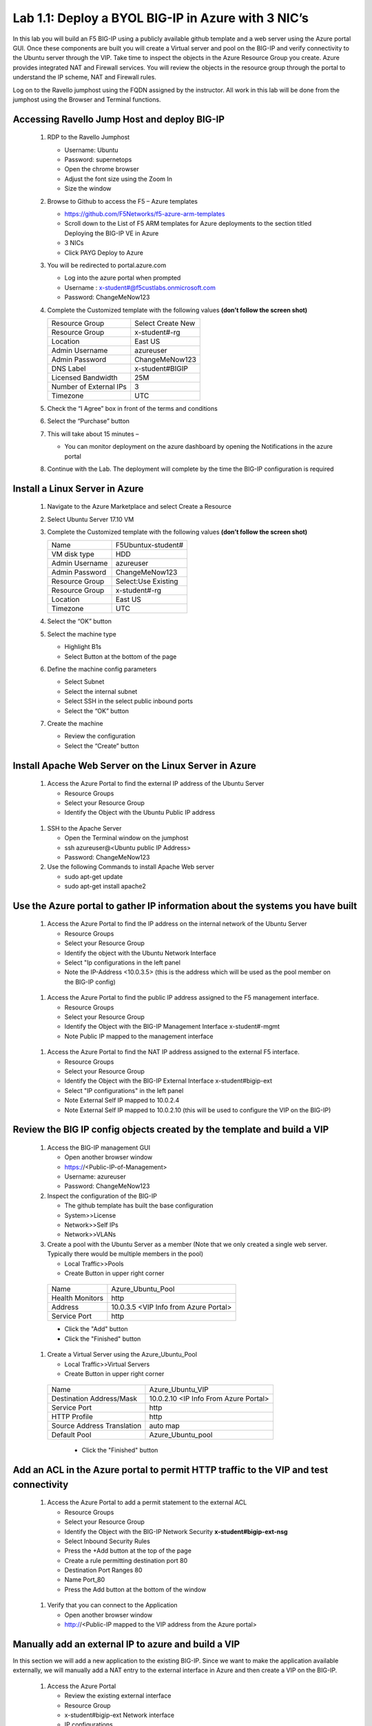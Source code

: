      
Lab 1.1: Deploy a BYOL BIG-IP in Azure with 3 NIC’s
===================================================



In this lab you will build an F5 BIG-IP using a publicly available github template and a web server using the Azure portal GUI.  Once these components are built you will create a Virtual server and pool on the BIG-IP and verify connectivity to the Ubuntu server through the VIP.  Take time to inspect the objects in the Azure Resource Group you create. Azure provides integrated NAT and Firewall services. You will review the objects in the resource group through the portal to understand the IP scheme, NAT and Firewall rules.

Log on to the Ravello jumphost using the FQDN assigned by the instructor. All work in this lab will be done from the jumphost using the Browser and Terminal functions. 

   |image3|

Accessing Ravello Jump Host and deploy BIG-IP
~~~~~~~~~~~~~~~~~~~~~~~~~~~~~~~~~~~~~~~~~~~~~~~~~~~~~~~~~~~~~~~~~~~~~~~~~~~~~~~~~~~~~~~~~~~~~~~~~~~~

 #. RDP to the Ravello Jumphost

    - Username: Ubuntu
    - Password: supernetops
    - Open the chrome browser
    - Adjust the font size using the Zoom In
    - Size the window
 #. Browse to Github to access the F5 – Azure templates

    - https://github.com/F5Networks/f5-azure-arm-templates
    - Scroll down to the List of F5 ARM templates for Azure deployments to the section titled Deploying the BIG-IP VE in Azure 
    - 3 NICs  
    - Click PAYG Deploy to Azure
    |image101|

 #. You will be redirected to portal.azure.com

    - Log into the azure portal when prompted
    - Username : x-student#@f5custlabs.onmicrosoft.com
    - Password:  ChangeMeNow123

 #. Complete the Customized template with the following values **(don’t follow the screen shot)**
 
    +------------------------+---------------------+
    | Resource Group         | Select Create New   |
    +------------------------+---------------------+
    | Resource Group         | x-student#-rg       |
    +------------------------+---------------------+
    | Location               | East US             |
    +------------------------+---------------------+
    | Admin Username         | azureuser           |
    +------------------------+---------------------+
    | Admin Password         | ChangeMeNow123      |
    +------------------------+---------------------+
    | DNS Label              | x-student#BIGIP     |
    +------------------------+---------------------+
    | Licensed Bandwidth     | 25M                 |
    +------------------------+---------------------+
    | Number of External IPs | 3                   |                      
    +------------------------+---------------------+
    |Timezone                | UTC                 |
    +------------------------+---------------------+ 
 
 #. Check the “I Agree” box in front of the terms and conditions
 #. Select the “Purchase” button

    |image102|
    
 #. This will take about 15 minutes –
 
    - You can monitor deployment on the azure dashboard by opening the Notifications in the azure portal

    |image103|

 #. Continue with the Lab. The deployment will complete by the time the BIG-IP configuration is required


Install a Linux Server in Azure
~~~~~~~~~~~~~~~~~~~~~~~~~~~~~~~~

 #. Navigate to the Azure Marketplace and select Create a Resource
 #. Select Ubuntu Server 17.10 VM

    |image104|

 #. Complete the Customized template with the following values **(don’t follow the screen shot)**

    +------------------------+---------------------+
    | Name                   | F5Ubuntux-student#  |
    +------------------------+---------------------+
    | VM disk type           | HDD                 |
    +------------------------+---------------------+
    | Admin Username         | azureuser           |
    +------------------------+---------------------+
    | Admin Password         | ChangeMeNow123      |
    +------------------------+---------------------+
    | Resource Group         | Select:Use Existing |
    +------------------------+---------------------+
    | Resource Group         | x-student#-rg       |
    +------------------------+---------------------+
    | Location               | East US             |                      
    +------------------------+---------------------+
    |Timezone                | UTC                 |
    +------------------------+---------------------+ 

 #. Select the “OK” button

    |image105|
   
 #. Select the machine type

    - Highlight B1s
    - Select Button at the bottom of the page

    |image106|

 #. Define the machine config parameters

    - Select Subnet
    - Select the internal subnet
    - Select SSH in the select public inbound ports
    - Select the “OK” button

    |image107|

 #. Create the machine
 
    - Review the configuration
    - Select the “Create” button

    |IMAGE108|

Install Apache Web Server on the Linux Server in Azure
~~~~~~~~~~~~~~~~~~~~~~~~~~~~~~~~~~~~~~~~~~~~~~~~~~~~~~
 #. Access the Azure Portal to find the external IP address of the Ubuntu Server

    - Resource Groups
    - Select your Resource Group
    - Identify the Object with the Ubuntu Public IP address

   |image109|

 #. SSH to the Apache Server 

    - Open the Terminal window on the jumphost
    - ssh  azureuser@<Ubuntu public IP Address>
    - Password: ChangeMeNow123
   
 #. Use the following Commands to install Apache Web server

    - sudo apt-get update
    - sudo apt-get install apache2


Use the Azure portal to gather IP information about the systems you have built
~~~~~~~~~~~~~~~~~~~~~~~~~~~~~~~~~~~~~~~~~~~~~~~~~~~~~~~~~~~~~~~~~~~~~~~~~~~~~~~~~~~~~~~~~~~~~~~~~~~~
 #. Access the Azure Portal to find the IP address on the internal network of the Ubuntu Server

    - Resource Groups
    - Select your Resource Group
    - Identify the object with the Ubuntu Network Interface 
    - Select  "Ip configurations in the left panel
    - Note the IP-Address <10.0.3.5> (this is the address which will be used as the pool member on the BIG-IP config)

   |image110|

 #. Access the Azure Portal to find the public IP address assigned to the F5 management interface.
 
    - Resource Groups
    - Select your Resource Group
    - Identify the Object with the BIG-IP Management Interface x-student#-mgmt
    - Note Public IP mapped to the management interface

   |image111|

 #. Access the Azure Portal to find the NAT IP address assigned to the external F5 interface. 


    - Resource Groups
    - Select your Resource Group
    - Identify the Object with the BIG-IP External Interface x-student#bigip-ext
    - Select "IP configurations" in the left panel
    - Note External Self IP mapped to 10.0.2.4
    - Note External Self IP mapped to 10.0.2.10 (this will be used to configure the VIP on the BIG-IP)

   |image112|

Review the BIG IP config objects created by the template and build a VIP
~~~~~~~~~~~~~~~~~~~~~~~~~~~~~~~~~~~~~~~~~~~~~~~~~~~~~~~~~~~~~~~~~~~~~~~~~~~~~~~~~~~~~~~~~~~~~~~~~~~~


 #. Access the BIG-IP management GUI

    - Open another browser window
    - https://<Public-IP-of-Management>
    - Username: azureuser
    - Password: ChangeMeNow123

 #. Inspect the configuration of the BIG-IP

    - The github template has built the base configuration 
    - System>>License
    - Network>>Self IPs
    - Network>>VLANs

 #. Create a pool with the Ubuntu Server as a member (Note that we only created a single web server. Typically there would be multiple members in the pool)

    - Local Traffic>>Pools
    - Create Button in upper right corner

   +------------------------+----------------------------------------+
   | Name                   | Azure_Ubuntu_Pool                      |
   +------------------------+----------------------------------------+
   | Health Monitors        | http                                   |
   +------------------------+----------------------------------------+
   | Address                | 10.0.3.5  <VIP Info from Azure Portal> |
   +------------------------+----------------------------------------+
   | Service Port           | http                                   |
   +------------------------+----------------------------------------+
   
   - Click the "Add" button
   - Click the "Finished" button


   |image113|
   
 #. Create a Virtual Server using the Azure_Ubuntu_Pool

    - Local Traffic>>Virtual Servers
    - Create Button in upper right corner

   +---------------------------------------------+---------------------------------------+
   | Name                                        | Azure_Ubuntu_VIP                      |
   +---------------------------------------------+---------------------------------------+
   | Destination Address/Mask                    | 10.0.2.10 <IP Info From Azure Portal> |
   +---------------------------------------------+---------------------------------------+
   | Service Port                                | http                                  |
   +---------------------------------------------+---------------------------------------+
   | HTTP Profile                                | http                                  |
   +---------------------------------------------+---------------------------------------+
   |Source Address Translation                   | auto map                              |
   +---------------------------------------------+---------------------------------------+
   | Default Pool                                | Azure_Ubuntu_pool                     |
   +---------------------------------------------+---------------------------------------+

    - Click the "Finished" button

   |image114|

Add an ACL in the Azure portal to permit HTTP traffic to the VIP and test connectivity
~~~~~~~~~~~~~~~~~~~~~~~~~~~~~~~~~~~~~~~~~~~~~~~~~~~~~~~~~~~~~~~~~~~~~~~~~~~~~~~~~~~~~~~~~~~~~~~~~~~~
 #. Access the Azure Portal to add a permit statement to the external ACL

    - Resource Groups
    - Select your Resource Group
    - Identify the Object with the BIG-IP Network Security **x-student#bigip-ext-nsg** 
    - Select Inbound Security Rules
    - Press the +Add button at the top of the page
    - Create a rule permitting destination port 80
    - Destination Port Ranges	 80
    - Name			        Port_80
    - Press the Add button at the bottom of the window
   |image115|
   
 #. Verify that you can connect to the Application

    - Open another browser window
    - http://<Public-IP mapped to the VIP address from the Azure portal>

Manually add an external IP to azure and build a VIP
~~~~~~~~~~~~~~~~~~~~~~~~~~~~~~~~~~~~~~~~~~~~~~~~~~~~
In this section we will add a new application to the existing BIG-IP.  Since we want to make the application available externally, we will manually add a NAT entry to the external interface in Azure and then create a VIP on the BIG-IP.

 #. Access the Azure Portal
   
    - Review the existing external interface 
    - Resource Group
    - x-student#bigip-ext   	Network interface
    - IP configurations
    - Note that we currently have 4 IP addresses on the 10.0.2.0 segment

   |image116|
   
 #. Add a Public IP to Private IP NAT to the external interface in Azure
    - Select +ADD at the top of the GUI
     - Name 			x-student#-rg-ext-ipconfig20
     - Allocation		Static
     - IP address		10.0.2.20
     - Public IP address	Enabled
     - Configure Required Settings
     - Click "Create New" at the top of the page
     - Name			x-student#bigip-ext-pip20
     - SKU			Basic	
     - Assignment		Static
     - OK (bottom right)
     - OK (bottom left)

   |image117|

 #. Access the BIG-IP management GUI

    - https://<Public-IP-of -Management)
   - Us ername: azureuser
    - Password: ChangeMeNow123
    
 #. Create another Virtual Server using  the Azure_Ubuntu_Pool  (this is done to skip the redundancy of building another pool)

    - Create Button in upper right corner
 

   +---------------------------------------------+---------------------------------------+
   | Name                                        | ADD_Azure_Ubuntu_VIP                  |
   +---------------------------------------------+---------------------------------------+
   | Destination Address/Mask                    | 10.0.2.20 <IP Info From Azure Portal> |
   +---------------------------------------------+---------------------------------------+
   | Service Port                                | http                                  |
   +---------------------------------------------+---------------------------------------+
   | HTTP Profile                                | http                                  |
   +---------------------------------------------+---------------------------------------+
   |Source Address Translation                   | auto map                              |
   +---------------------------------------------+---------------------------------------+
   | Default Pool                                | Azure_Ubuntu_pool                     |
   +---------------------------------------------+---------------------------------------+

    - Finished Button

 #. Access the Application

    - http://<Public-IP mapped to the VIP address--this info can be found in the Azure portal>

Access the Azure portal to delete the objects you created in this lab
~~~~~~~~~~~~~~~~~~~~~~~~~~~~~~~~~~~~~~~~~~~
 #. Access the Azure Portal
 
    - Resource Groups
    - Select your Resource Group
    - Right Click on the Resource group and select Delete Resource Group
    - Follow the prompts to complete the process

   |image118|







#

.. |image3| image:: /_static/class1/image3.png
   :width: 3.40625in
   :height: 4.04167in
.. |image101| image:: /_static/class1/image101.png
   :width: 3.40625in
   :height: 4.04167in
.. |image102| image:: /_static/class1/image102.png
   :width: 5.40625in
   :height: 10.04167in
.. |image103| image:: /_static/class1/image103.png
   :width: 3.40625in
   :height: 1.04167in
.. |image104| image:: /_static/class1/image104.png
   :width: 4.40625in
   :height: 2.04167in
.. |image105| image:: /_static/class1/image105.png
   :width: 4.94792in
   :height: 6.20833in
.. |image106| image:: /_static/class1/image106.png
   :width: 6.32292in
   :height: 3.05208in
.. |image107| image:: /_static/class1/image107.png
   :width: 6.15625in
   :height: 6.29167in
.. |image108| image:: /_static/class1/image108.png
   :width: 6.25000in
   :height: 6.18750in
.. |image109| image:: /_static/class1/image109.png
   :width: 6.29861in
   :height: 6.88819in
.. |image110| image:: /_static/class1/image110.png
   :width: 6.63542in
   :height: 5.06250in
.. |image111| image:: /_static/class1/image111.png
   :width: 6.67708in
   :height: 5.35417in
.. |image112| image:: /_static/class1/image112.PNG
   :width: 5.67708in
   :height: 7.35417in
.. |image113| image:: /_static/class1/image113.png
   :width: 6.67708in
   :height: 5.35417in
.. |image114| image:: /_static/class1/image114.PNG
   :width: 5.67708in
   :height: 10.35417in
.. |image115| image:: /_static/class1/image115.png
   :width: 6.67708in
   :height: 4.35417in
.. |image116| image:: /_static/class1/image116.png
   :width: 6.67708in
   :height: 2.35417in
.. |image117| image:: /_static/class1/image117.png
   :width: 6.67708in
   :height: 4.35417in
.. |image118| image:: /_static/class1/image118.png
   :width: 6.67708in
   :height: 4.35417in

